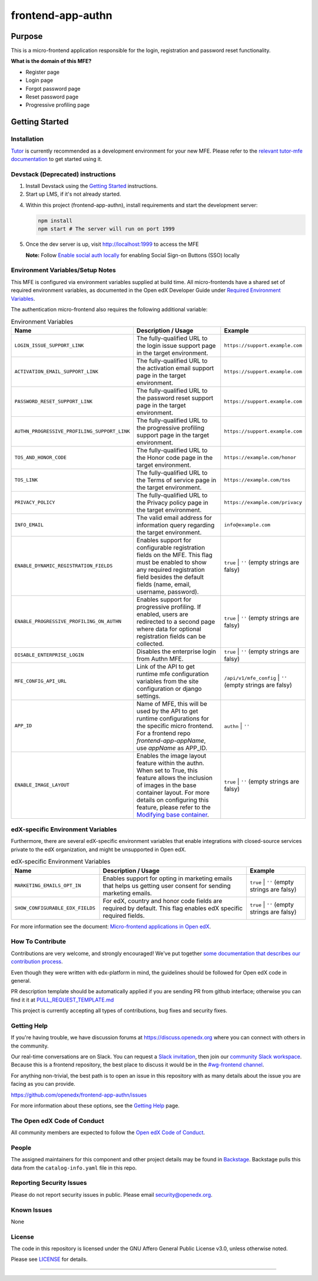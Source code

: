 ##################
frontend-app-authn
##################

|Build Status| |ci-badge| |Codecov| |semantic-release|

********
Purpose
********

This is a micro-frontend application responsible for the login, registration and password reset functionality.

**What is the domain of this MFE?**

- Register page

- Login page

- Forgot password page

- Reset password page

- Progressive profiling page

***************
Getting Started
***************

Installation
============

`Tutor`_ is currently recommended as a development environment for your new MFE. Please refer to the `relevant tutor-mfe documentation`_ to get started using it.

.. _Tutor: https://github.com/overhangio/tutor
.. _relevant tutor-mfe documentation: https://github.com/overhangio/tutor-mfe?tab=readme-ov-file#mfe-development

Devstack (Deprecated) instructions
==================================

1. Install Devstack using the `Getting Started <https://github.com/openedx/devstack#getting-started>`_ instructions.

2. Start up LMS, if it's not already started.

4. Within this project (frontend-app-authn), install requirements and start the development server:

   .. code-block::

      npm install
      npm start # The server will run on port 1999

5. Once the dev server is up, visit http://localhost:1999 to access the MFE

   .. image:: ./docs/images/frontend-app-authn-localhost-preview.png

   **Note:** Follow `Enable social auth locally <docs/how_tos/enable_social_auth.rst>`_ for enabling Social Sign-on Buttons (SSO) locally

Environment Variables/Setup Notes
=================================

This MFE is configured via environment variables supplied at build time.  All micro-frontends have a shared set of required environment variables, as documented in the Open edX Developer Guide under `Required Environment Variables <https://github.com/overhangio/tutor-mfe?tab=readme-ov-file#mfe-development>`__.

The authentication micro-frontend also requires the following additional variable:

.. list-table:: Environment Variables
   :widths: 30 50 20
   :header-rows: 1

   * - Name
     - Description / Usage
     - Example

   * - ``LOGIN_ISSUE_SUPPORT_LINK``
     - The fully-qualified URL to the login issue support page in the target environment.
     - ``https://support.example.com``

   * - ``ACTIVATION_EMAIL_SUPPORT_LINK``
     - The fully-qualified URL to the activation email support page in the target environment.
     - ``https://support.example.com``

   * - ``PASSWORD_RESET_SUPPORT_LINK``
     - The fully-qualified URL to the password reset support page in the target environment.
     - ``https://support.example.com``

   * - ``AUTHN_PROGRESSIVE_PROFILING_SUPPORT_LINK``
     - The fully-qualified URL to the progressive profiling support page in the target environment.
     - ``https://support.example.com``

   * - ``TOS_AND_HONOR_CODE``
     - The fully-qualified URL to the Honor code page in the target environment.
     - ``https://example.com/honor``

   * - ``TOS_LINK``
     - The fully-qualified URL to the Terms of service page in the target environment.
     - ``https://example.com/tos``

   * - ``PRIVACY_POLICY``
     - The fully-qualified URL to the Privacy policy page in the target environment.
     - ``https://example.com/privacy``

   * - ``INFO_EMAIL``
     - The valid email address for information query regarding the target environment.
     - ``info@example.com``

   * - ``ENABLE_DYNAMIC_REGISTRATION_FIELDS``
     - Enables support for configurable registration fields on the MFE. This flag must be enabled to show any required registration field besides the default fields (name, email, username, password).
     - ``true`` | ``''`` (empty strings are falsy)

   * - ``ENABLE_PROGRESSIVE_PROFILING_ON_AUTHN``
     - Enables support for progressive profiling. If enabled, users are redirected to a second page where data for optional registration fields can be collected.
     - ``true`` | ``''`` (empty strings are falsy)

   * - ``DISABLE_ENTERPRISE_LOGIN``
     - Disables the enterprise login from Authn MFE.
     - ``true`` | ``''`` (empty strings are falsy)

   * - ``MFE_CONFIG_API_URL``
     - Link of the API to get runtime mfe configuration variables from the site configuration or django settings.
     - ``/api/v1/mfe_config`` | ``''`` (empty strings are falsy)  

   * - ``APP_ID``
     - Name of MFE, this will be used by the API to get runtime configurations for the specific micro frontend. For a frontend repo `frontend-app-appName`, use `appName` as APP_ID.
     - ``authn`` | ``''``

   * - ``ENABLE_IMAGE_LAYOUT``
     - Enables the image layout feature within the authn. When set to True, this feature allows the inclusion of images in the base container layout. For more details on configuring this feature, please refer to the `Modifying base container <docs/how_tos/modifying_base_container.rst>`_.
     - ``true`` | ``''`` (empty strings are falsy)


edX-specific Environment Variables
==================================

Furthermore, there are several edX-specific environment variables that enable integrations with closed-source services private to the edX organization, and might be unsupported in Open edX.

.. list-table:: edX-specific Environment Variables
   :widths: 30 50 20
   :header-rows: 1

   * - Name
     - Description / Usage
     - Example

   * - ``MARKETING_EMAILS_OPT_IN``
     - Enables support for opting in marketing emails that helps us getting user consent for sending marketing emails.
     - ``true`` | ``''`` (empty strings are falsy)

   * - ``SHOW_CONFIGURABLE_EDX_FIELDS``
     - For edX, country and honor code fields are required by default. This flag enables edX specific required fields.
     - ``true`` | ``''`` (empty strings are falsy)    

For more information see the document: `Micro-frontend applications in Open
edX <https://github.com/overhangio/tutor-mfe?tab=readme-ov-file#mfe-development>`__.

How To Contribute
=================

Contributions are very welcome, and strongly encouraged! We've
put together `some documentation that describes our contribution process <https://docs.openedx.org/en/latest/developers/references/developer_guide/process/index.html>`_.

Even though they were written with edx-platform in mind, the guidelines should be followed for Open edX code in general.

PR description template should be automatically applied if you are sending PR from github interface; otherwise you
can find it it at `PULL_REQUEST_TEMPLATE.md <https://github.com/openedx/frontend-app-authn/blob/master/.github/pull_request_template.md>`_

This project is currently accepting all types of contributions, bug fixes and security fixes.

Getting Help
============

If you're having trouble, we have discussion forums at
https://discuss.openedx.org where you can connect with others in the community.

Our real-time conversations are on Slack. You can request a `Slack
invitation`_, then join our `community Slack workspace`_.  Because this is a
frontend repository, the best place to discuss it would be in the `#wg-frontend
channel`_.

For anything non-trivial, the best path is to open an issue in this repository
with as many details about the issue you are facing as you can provide.

https://github.com/openedx/frontend-app-authn/issues

For more information about these options, see the `Getting Help`_ page.

.. _Slack invitation: https://openedx.org/slack
.. _community Slack workspace: https://openedx.slack.com/
.. _#wg-frontend channel: https://openedx.slack.com/archives/C04BM6YC7A6
.. _Getting Help: https://openedx.org/community/connect

The Open edX Code of Conduct
============================
All community members are expected to follow the `Open edX Code of Conduct <https://openedx.org/code-of-conduct/>`_.

People
======
The assigned maintainers for this component and other project details may be
found in `Backstage <https://backstage.openedx.org/catalog/default/group/2u-infinity>`_. Backstage pulls this data from the ``catalog-info.yaml``
file in this repo.

Reporting Security Issues
=========================

Please do not report security issues in public. Please email security@openedx.org.

Known Issues
============

None

License
=======

The code in this repository is licensed under the GNU Affero General Public License v3.0, unless
otherwise noted.

Please see `LICENSE <https://github.com/openedx/frontend-app-authn/blob/master/LICENSE>`_ for details.


==============================

.. |Build Status| image:: https://api.travis-ci.com/edx/frontend-app-authn.svg?branch=master
   :target: https://travis-ci.com/edx/frontend-app-authn
.. |Codecov| image:: https://img.shields.io/codecov/c/github/edx/frontend-app-authn
   :target: https://codecov.io/gh/edx/frontend-app-authn
.. |ci-badge| image:: https://github.com/openedx/edx-developer-docs/actions/workflows/ci.yml/badge.svg
   :target: https://github.com/openedx/edx-developer-docs/actions/workflows/ci.yml
   :alt: Continuous Integration
.. |semantic-release| image:: https://img.shields.io/badge/%20%20%F0%9F%93%A6%F0%9F%9A%80-semantic--release-e10079.svg
   :target: https://github.com/semantic-release/semantic-release